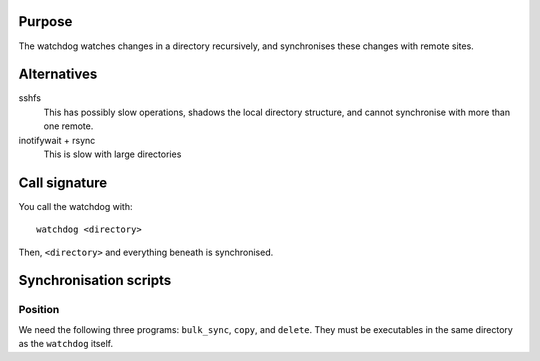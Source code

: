 Purpose
=======

The watchdog watches changes in a directory recursively, and synchronises these
changes with remote sites.


Alternatives
============

sshfs
  This has possibly slow operations, shadows the local directory structure, and
  cannot synchronise with more than one remote.

inotifywait + rsync
  This is slow with large directories


Call signature
==============

You call the watchdog with::

  watchdog <directory>

Then, ``<directory>`` and everything beneath is synchronised.


Synchronisation scripts
=======================

Position
--------

We need the following three programs: ``bulk_sync``, ``copy``, and ``delete``.
They must be executables in the same directory as the ``watchdog`` itself.
